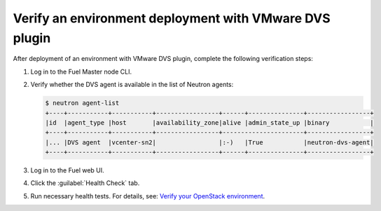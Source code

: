 Verify an environment deployment with VMware DVS plugin
-------------------------------------------------------

After deployment of an environment with VMware DVS plugin, complete the
following verification steps:

#. Log in to the Fuel Master node CLI.
#. Verify whether the DVS agent is available in the list of Neutron agents:

   .. code-block:: console

    $ neutron agent-list
    +----+-----------+-----------+-----------------+------+---------------+-----------------+
    |id  |agent_type |host       |availability_zone|alive |admin_state_up |binary           |
    +----+-----------+-----------+-----------------+----------------------+-----------------+
    |... |DVS agent  |vcenter-sn2|                 |:-)   |True           |neutron-dvs-agent|
    +----+-----------+-----------+-----------------+------+---------------+-----------------+

#. Log in to the Fuel web UI.
#. Click the :guilabel:`Health Check` tab.
#. Run necessary health tests. For details, see:
   `Verify your OpenStack environment <http://docs.openstack.org/developer/fuel-docs/userdocs/fuel-user-guide/verify-environment.html>`_.
